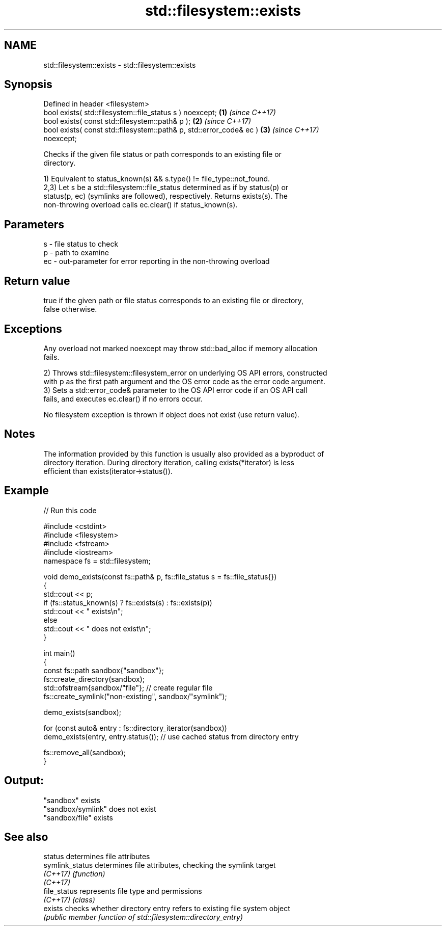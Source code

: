 .TH std::filesystem::exists 3 "2024.06.10" "http://cppreference.com" "C++ Standard Libary"
.SH NAME
std::filesystem::exists \- std::filesystem::exists

.SH Synopsis
   Defined in header <filesystem>
   bool exists( std::filesystem::file_status s ) noexcept;            \fB(1)\fP \fI(since C++17)\fP
   bool exists( const std::filesystem::path& p );                     \fB(2)\fP \fI(since C++17)\fP
   bool exists( const std::filesystem::path& p, std::error_code& ec ) \fB(3)\fP \fI(since C++17)\fP
   noexcept;

   Checks if the given file status or path corresponds to an existing file or
   directory.

   1) Equivalent to status_known(s) && s.type() != file_type::not_found.
   2,3) Let s be a std::filesystem::file_status determined as if by status(p) or
   status(p, ec) (symlinks are followed), respectively. Returns exists(s). The
   non-throwing overload calls ec.clear() if status_known(s).

.SH Parameters

   s  - file status to check
   p  - path to examine
   ec - out-parameter for error reporting in the non-throwing overload

.SH Return value

   true if the given path or file status corresponds to an existing file or directory,
   false otherwise.

.SH Exceptions

   Any overload not marked noexcept may throw std::bad_alloc if memory allocation
   fails.

   2) Throws std::filesystem::filesystem_error on underlying OS API errors, constructed
   with p as the first path argument and the OS error code as the error code argument.
   3) Sets a std::error_code& parameter to the OS API error code if an OS API call
   fails, and executes ec.clear() if no errors occur.

   No filesystem exception is thrown if object does not exist (use return value).

.SH Notes

   The information provided by this function is usually also provided as a byproduct of
   directory iteration. During directory iteration, calling exists(*iterator) is less
   efficient than exists(iterator->status()).

.SH Example


// Run this code

 #include <cstdint>
 #include <filesystem>
 #include <fstream>
 #include <iostream>
 namespace fs = std::filesystem;

 void demo_exists(const fs::path& p, fs::file_status s = fs::file_status{})
 {
     std::cout << p;
     if (fs::status_known(s) ? fs::exists(s) : fs::exists(p))
         std::cout << " exists\\n";
     else
         std::cout << " does not exist\\n";
 }

 int main()
 {
     const fs::path sandbox{"sandbox"};
     fs::create_directory(sandbox);
     std::ofstream{sandbox/"file"}; // create regular file
     fs::create_symlink("non-existing", sandbox/"symlink");

     demo_exists(sandbox);

     for (const auto& entry : fs::directory_iterator(sandbox))
         demo_exists(entry, entry.status()); // use cached status from directory entry

     fs::remove_all(sandbox);
 }

.SH Output:

 "sandbox" exists
 "sandbox/symlink" does not exist
 "sandbox/file" exists

.SH See also

   status         determines file attributes
   symlink_status determines file attributes, checking the symlink target
   \fI(C++17)\fP        \fI(function)\fP
   \fI(C++17)\fP
   file_status    represents file type and permissions
   \fI(C++17)\fP        \fI(class)\fP
   exists         checks whether directory entry refers to existing file system object
                  \fI(public member function of std::filesystem::directory_entry)\fP
